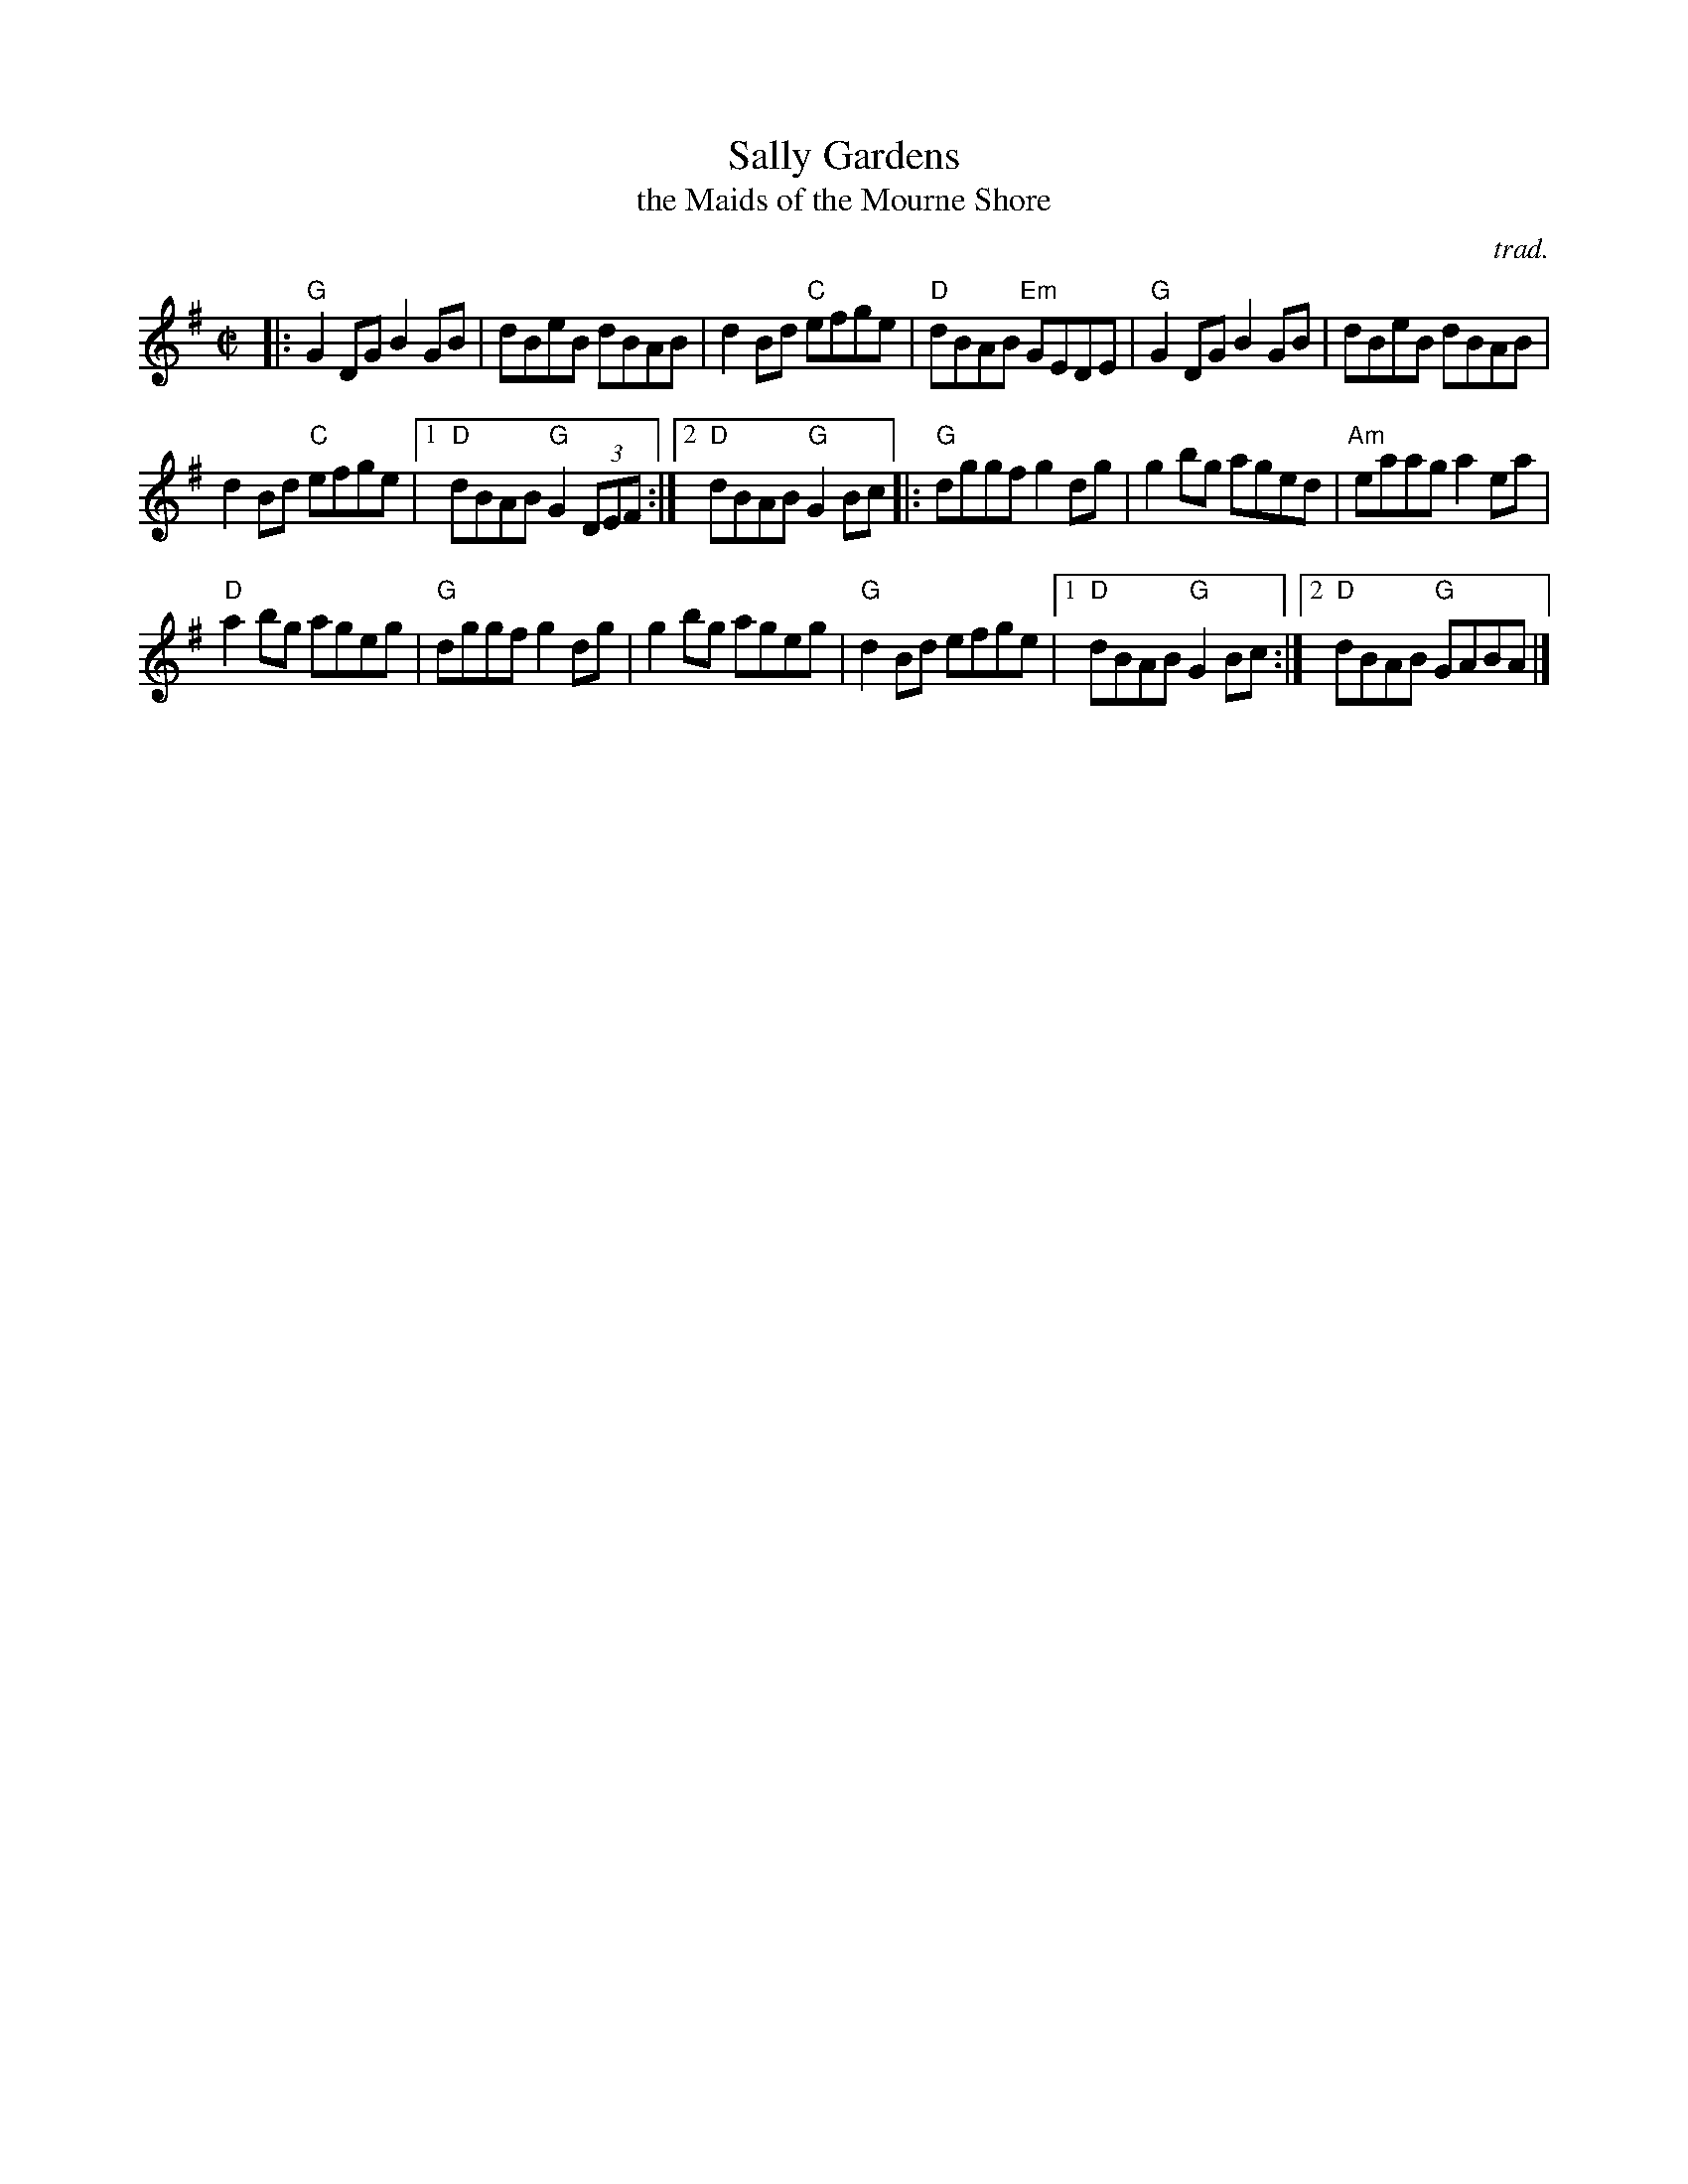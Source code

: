 X: 1
T: Sally Gardens
T: the Maids of the Mourne Shore
C: trad.
R: reel
Z: 2020 John Chambers <jc:trillian.mit.edu>
S: https://www.facebook.com/groups/Fiddletuneoftheday/
S: https://www.facebook.com/groups/Fiddletuneoftheday/photos/
M: C|
L: 1/8
K: G
|:\
"G"G2DG B2GB | dBeB dBAB | d2Bd "C"efge | "D"dBAB "Em"GEDE | "G"G2DG B2GB | dBeB dBAB |
d2Bd "C"efge |1 "D"dBAB "G"G2 (3DEF :|2 "D"dBAB "G"G2 Bc |: "G"dggf g2dg | g2bg aged | "Am"eaag a2ea |
"D"a2bg ageg | "G"dggf g2dg | g2bg ageg | "G"d2Bd efge |1 "D"dBAB "G"G2 Bc :|2 "D"dBAB "G"GABA |] 
